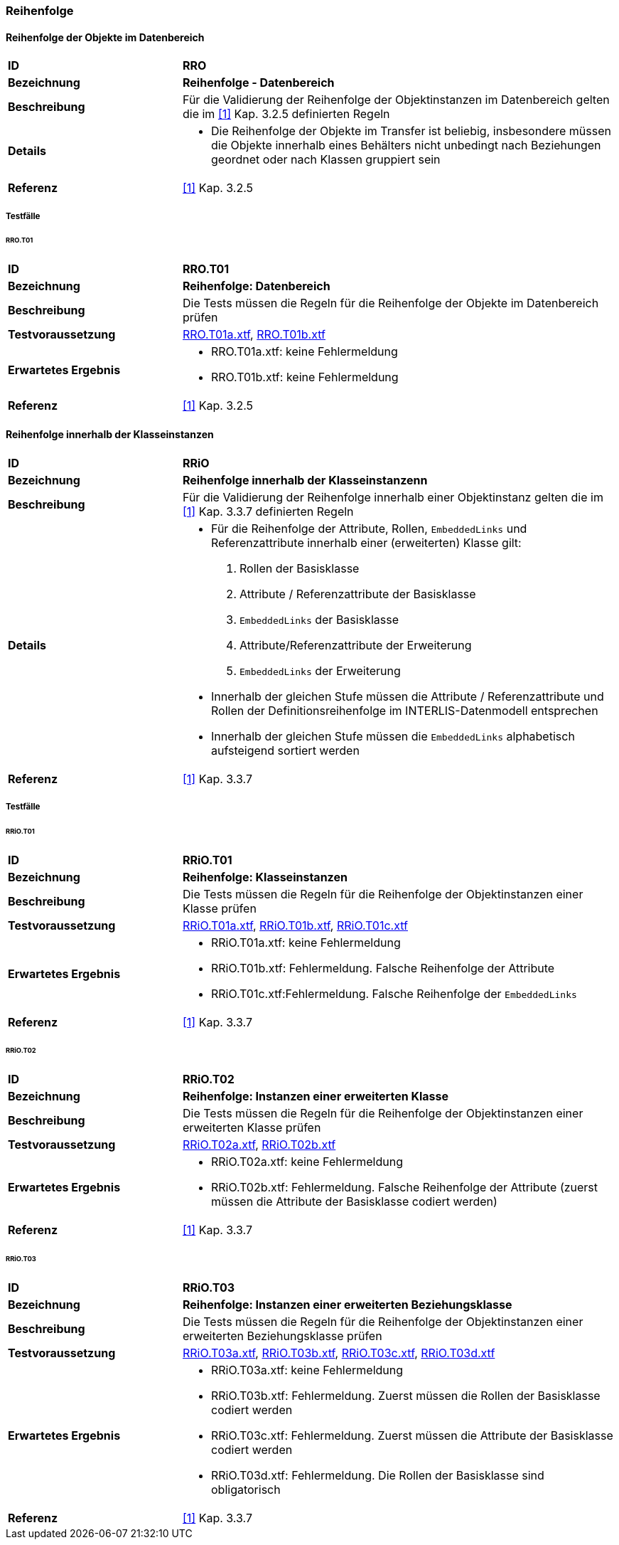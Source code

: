 === Reihenfolge

==== Reihenfolge der Objekte im Datenbereich
[cols="2,5a", frame=topbot]
|===
|*ID*|*RRO*
|*Bezeichnung*|*Reihenfolge - Datenbereich*
|*Beschreibung*|Für die Validierung der Reihenfolge der Objektinstanzen im Datenbereich gelten die im <<referenzen.adoc#1,[1]>> Kap. 3.2.5 definierten Regeln
|*Details*|
* Die Reihenfolge der Objekte im Transfer ist beliebig, insbesondere müssen die Objekte innerhalb eines Behälters nicht unbedingt nach Beziehungen geordnet oder nach Klassen gruppiert sein
|*Referenz*|<<referenzen.adoc#1,[1]>> Kap. 3.2.5
|===

===== Testfälle
====== RRO.T01
[cols="2,5a", frame=topbot]
|===
|*ID*|*RRO.T01*
|*Bezeichnung*|*Reihenfolge: Datenbereich*
|*Beschreibung*|Die Tests müssen die Regeln für die Reihenfolge der Objekte im Datenbereich prüfen
|*Testvoraussetzung*|
link:https://raw.githubusercontent.com/geoadmin/suite-interlis/master/data/RRO.T01a.xtf[RRO.T01a.xtf],
link:https://raw.githubusercontent.com/geoadmin/suite-interlis/master/data/RRO.T01b.xtf[RRO.T01b.xtf]
|*Erwartetes Ergebnis*|
* RRO.T01a.xtf: keine Fehlermeldung
* RRO.T01b.xtf: keine Fehlermeldung
|*Referenz*|<<referenzen.adoc#1,[1]>> Kap. 3.2.5
|===

==== Reihenfolge innerhalb der Klasseinstanzen
[cols="2,5a", frame=topbot]
|===
|*ID*|*RRiO*
|*Bezeichnung*|*Reihenfolge innerhalb der Klasseinstanzenn*
|*Beschreibung*|Für die Validierung der Reihenfolge innerhalb einer Objektinstanz gelten die im <<referenzen.adoc#1,[1]>> Kap. 3.3.7 definierten Regeln
|*Details*|
* Für die Reihenfolge der Attribute, Rollen, `EmbeddedLinks` und Referenzattribute innerhalb einer (erweiterten) Klasse gilt:
. Rollen der Basisklasse
. Attribute / Referenzattribute der Basisklasse
. ``EmbeddedLinks`` der Basisklasse
. Attribute/Referenzattribute der Erweiterung
. ``EmbeddedLinks`` der Erweiterung
* Innerhalb der gleichen Stufe müssen die Attribute / Referenzattribute und Rollen der Definitionsreihenfolge im INTERLIS-Datenmodell entsprechen
* Innerhalb der gleichen Stufe müssen die `EmbeddedLinks` alphabetisch aufsteigend sortiert werden
|*Referenz*|<<referenzen.adoc#1,[1]>> Kap. 3.3.7
|===

===== Testfälle
====== RRiO.T01
[cols="2,5a", frame=topbot]
|===
|*ID*|*RRiO.T01*
|*Bezeichnung*|*Reihenfolge: Klasseinstanzen*
|*Beschreibung*|Die Tests müssen die Regeln für die Reihenfolge der Objektinstanzen einer Klasse prüfen
|*Testvoraussetzung*|
link:https://raw.githubusercontent.com/geoadmin/suite-interlis/master/data/RRiO.T01a.xtf[RRiO.T01a.xtf],
link:https://raw.githubusercontent.com/geoadmin/suite-interlis/master/data/RRiO.T01b.xtf[RRiO.T01b.xtf],
link:https://raw.githubusercontent.com/geoadmin/suite-interlis/master/data/RRiO.T01c.xtf[RRiO.T01c.xtf]
|*Erwartetes Ergebnis*|
* RRiO.T01a.xtf: keine Fehlermeldung
* RRiO.T01b.xtf: Fehlermeldung. Falsche Reihenfolge der Attribute
* RRiO.T01c.xtf:Fehlermeldung. Falsche Reihenfolge der `EmbeddedLinks`
|*Referenz*|<<referenzen.adoc#1,[1]>> Kap. 3.3.7
|===

====== RRiO.T02
[cols="2,5a", frame=topbot]
|===
|*ID*|*RRiO.T02*
|*Bezeichnung*|*Reihenfolge: Instanzen einer erweiterten Klasse*
|*Beschreibung*|Die Tests müssen die Regeln für die Reihenfolge der Objektinstanzen einer erweiterten Klasse prüfen
|*Testvoraussetzung*|
link:https://raw.githubusercontent.com/geoadmin/suite-interlis/master/data/RRiO.T02a.xtf[RRiO.T02a.xtf],
link:https://raw.githubusercontent.com/geoadmin/suite-interlis/master/data/RRiO.T02b.xtf[RRiO.T02b.xtf]
|*Erwartetes Ergebnis*|
* RRiO.T02a.xtf: keine Fehlermeldung
* RRiO.T02b.xtf: Fehlermeldung. Falsche Reihenfolge der Attribute (zuerst müssen die Attribute der Basisklasse codiert werden)
|*Referenz*|<<referenzen.adoc#1,[1]>> Kap. 3.3.7
|===

====== RRiO.T03
[cols="2,5a", frame=topbot]
|===
|*ID*|*RRiO.T03*
|*Bezeichnung*|*Reihenfolge: Instanzen einer erweiterten Beziehungsklasse*
|*Beschreibung*|Die Tests müssen die Regeln für die Reihenfolge der Objektinstanzen einer erweiterten Beziehungsklasse prüfen
|*Testvoraussetzung*|
link:https://raw.githubusercontent.com/geoadmin/suite-interlis/master/data/RRiO.T03a.xtf[RRiO.T03a.xtf],
link:https://raw.githubusercontent.com/geoadmin/suite-interlis/master/data/RRiO.T023.xtf[RRiO.T03b.xtf],
link:https://raw.githubusercontent.com/geoadmin/suite-interlis/master/data/RRiO.T03c.xtf[RRiO.T03c.xtf],
link:https://raw.githubusercontent.com/geoadmin/suite-interlis/master/data/RRiO.T03d.xtf[RRiO.T03d.xtf]
|*Erwartetes Ergebnis*|
* RRiO.T03a.xtf: keine Fehlermeldung
* RRiO.T03b.xtf: Fehlermeldung. Zuerst müssen die Rollen der Basisklasse codiert werden
* RRiO.T03c.xtf: Fehlermeldung. Zuerst müssen die Attribute der Basisklasse codiert werden
* RRiO.T03d.xtf: Fehlermeldung. Die Rollen der Basisklasse sind obligatorisch
|*Referenz*|<<referenzen.adoc#1,[1]>> Kap. 3.3.7
|===
